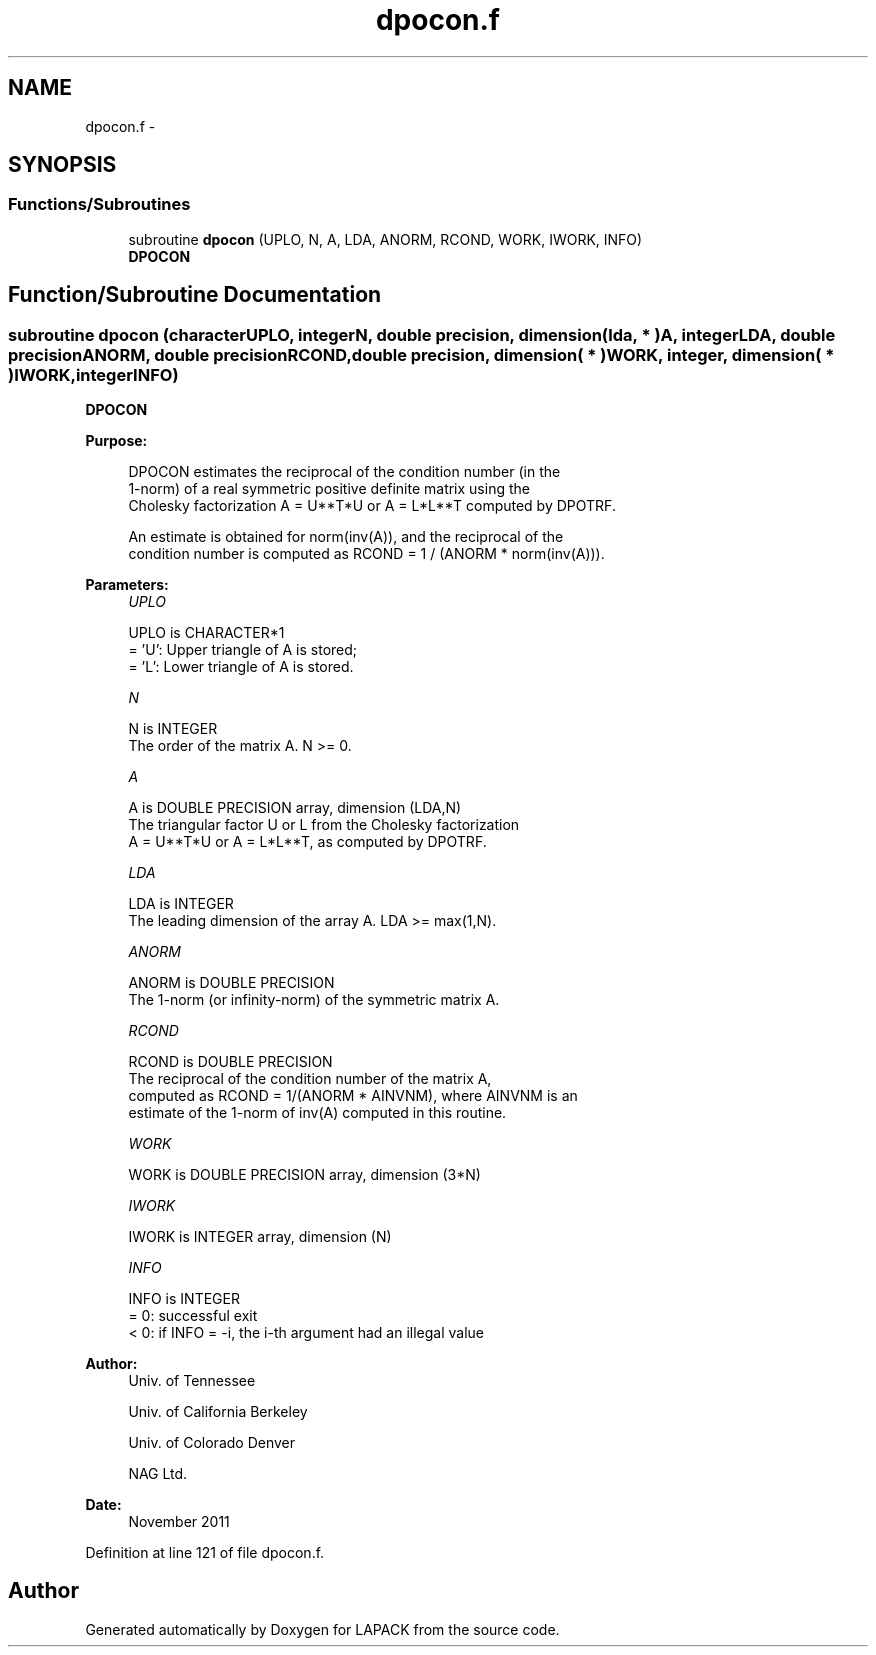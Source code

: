 .TH "dpocon.f" 3 "Sat Nov 16 2013" "Version 3.4.2" "LAPACK" \" -*- nroff -*-
.ad l
.nh
.SH NAME
dpocon.f \- 
.SH SYNOPSIS
.br
.PP
.SS "Functions/Subroutines"

.in +1c
.ti -1c
.RI "subroutine \fBdpocon\fP (UPLO, N, A, LDA, ANORM, RCOND, WORK, IWORK, INFO)"
.br
.RI "\fI\fBDPOCON\fP \fP"
.in -1c
.SH "Function/Subroutine Documentation"
.PP 
.SS "subroutine dpocon (characterUPLO, integerN, double precision, dimension( lda, * )A, integerLDA, double precisionANORM, double precisionRCOND, double precision, dimension( * )WORK, integer, dimension( * )IWORK, integerINFO)"

.PP
\fBDPOCON\fP  
.PP
\fBPurpose: \fP
.RS 4

.PP
.nf
 DPOCON estimates the reciprocal of the condition number (in the
 1-norm) of a real symmetric positive definite matrix using the
 Cholesky factorization A = U**T*U or A = L*L**T computed by DPOTRF.

 An estimate is obtained for norm(inv(A)), and the reciprocal of the
 condition number is computed as RCOND = 1 / (ANORM * norm(inv(A))).
.fi
.PP
 
.RE
.PP
\fBParameters:\fP
.RS 4
\fIUPLO\fP 
.PP
.nf
          UPLO is CHARACTER*1
          = 'U':  Upper triangle of A is stored;
          = 'L':  Lower triangle of A is stored.
.fi
.PP
.br
\fIN\fP 
.PP
.nf
          N is INTEGER
          The order of the matrix A.  N >= 0.
.fi
.PP
.br
\fIA\fP 
.PP
.nf
          A is DOUBLE PRECISION array, dimension (LDA,N)
          The triangular factor U or L from the Cholesky factorization
          A = U**T*U or A = L*L**T, as computed by DPOTRF.
.fi
.PP
.br
\fILDA\fP 
.PP
.nf
          LDA is INTEGER
          The leading dimension of the array A.  LDA >= max(1,N).
.fi
.PP
.br
\fIANORM\fP 
.PP
.nf
          ANORM is DOUBLE PRECISION
          The 1-norm (or infinity-norm) of the symmetric matrix A.
.fi
.PP
.br
\fIRCOND\fP 
.PP
.nf
          RCOND is DOUBLE PRECISION
          The reciprocal of the condition number of the matrix A,
          computed as RCOND = 1/(ANORM * AINVNM), where AINVNM is an
          estimate of the 1-norm of inv(A) computed in this routine.
.fi
.PP
.br
\fIWORK\fP 
.PP
.nf
          WORK is DOUBLE PRECISION array, dimension (3*N)
.fi
.PP
.br
\fIIWORK\fP 
.PP
.nf
          IWORK is INTEGER array, dimension (N)
.fi
.PP
.br
\fIINFO\fP 
.PP
.nf
          INFO is INTEGER
          = 0:  successful exit
          < 0:  if INFO = -i, the i-th argument had an illegal value
.fi
.PP
 
.RE
.PP
\fBAuthor:\fP
.RS 4
Univ\&. of Tennessee 
.PP
Univ\&. of California Berkeley 
.PP
Univ\&. of Colorado Denver 
.PP
NAG Ltd\&. 
.RE
.PP
\fBDate:\fP
.RS 4
November 2011 
.RE
.PP

.PP
Definition at line 121 of file dpocon\&.f\&.
.SH "Author"
.PP 
Generated automatically by Doxygen for LAPACK from the source code\&.
